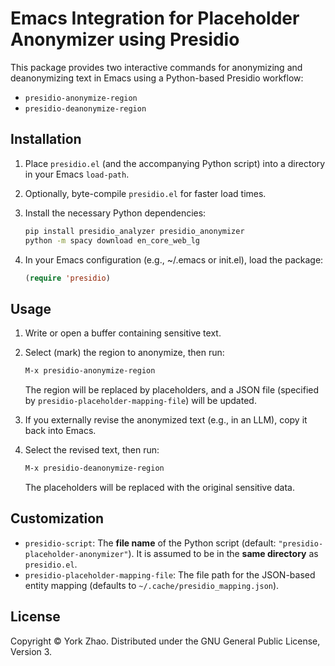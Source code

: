 * Emacs Integration for Placeholder Anonymizer using Presidio

This package provides two interactive commands for anonymizing and deanonymizing
text in Emacs using a Python-based Presidio workflow:

- ~presidio-anonymize-region~
- ~presidio-deanonymize-region~

** Installation

1. Place =presidio.el= (and the accompanying Python script) into a directory in your Emacs ~load-path~.
2. Optionally, byte-compile =presidio.el= for faster load times.
3. Install the necessary Python dependencies:
   #+BEGIN_SRC bash
   pip install presidio_analyzer presidio_anonymizer
   python -m spacy download en_core_web_lg
   #+END_SRC
4. In your Emacs configuration (e.g., ~/.emacs or init.el), load the package:
   #+BEGIN_SRC emacs-lisp
   (require 'presidio)
   #+END_SRC

** Usage

1. Write or open a buffer containing sensitive text.
2. Select (mark) the region to anonymize, then run:
   #+BEGIN_SRC emacs-lisp
   M-x presidio-anonymize-region
   #+END_SRC
   The region will be replaced by placeholders, and a JSON file (specified by
   =presidio-placeholder-mapping-file=) will be updated.
3. If you externally revise the anonymized text (e.g., in an LLM), copy it back
   into Emacs.
4. Select the revised text, then run:
   #+BEGIN_SRC emacs-lisp
   M-x presidio-deanonymize-region
   #+END_SRC
   The placeholders will be replaced with the original sensitive data.

** Customization

- =presidio-script=: The *file name* of the Python script (default:
  ~"presidio-placeholder-anonymizer"~). It is assumed to be in the *same
  directory* as =presidio.el=.
- =presidio-placeholder-mapping-file=: The file path for the JSON-based entity
  mapping (defaults to =~/.cache/presidio_mapping.json=).

** License

Copyright © York Zhao. Distributed under the GNU General Public License,
Version 3.
